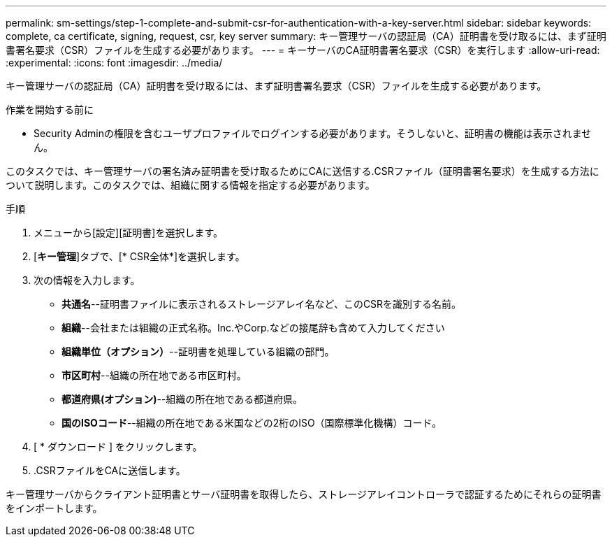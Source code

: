 ---
permalink: sm-settings/step-1-complete-and-submit-csr-for-authentication-with-a-key-server.html 
sidebar: sidebar 
keywords: complete, ca certificate, signing, request, csr, key server 
summary: キー管理サーバの認証局（CA）証明書を受け取るには、まず証明書署名要求（CSR）ファイルを生成する必要があります。 
---
= キーサーバのCA証明書署名要求（CSR）を実行します
:allow-uri-read: 
:experimental: 
:icons: font
:imagesdir: ../media/


[role="lead"]
キー管理サーバの認証局（CA）証明書を受け取るには、まず証明書署名要求（CSR）ファイルを生成する必要があります。

.作業を開始する前に
* Security Adminの権限を含むユーザプロファイルでログインする必要があります。そうしないと、証明書の機能は表示されません。


このタスクでは、キー管理サーバの署名済み証明書を受け取るためにCAに送信する.CSRファイル（証明書署名要求）を生成する方法について説明します。このタスクでは、組織に関する情報を指定する必要があります。

.手順
. メニューから[設定][証明書]を選択します。
. [*キー管理*]タブで、[* CSR全体*]を選択します。
. 次の情報を入力します。
+
** *共通名*--証明書ファイルに表示されるストレージアレイ名など、このCSRを識別する名前。
** *組織*--会社または組織の正式名称。Inc.やCorp.などの接尾辞も含めて入力してください
** *組織単位（オプション）*--証明書を処理している組織の部門。
** *市区町村*--組織の所在地である市区町村。
** *都道府県(オプション)*--組織の所在地である都道府県。
** *国のISOコード*--組織の所在地である米国などの2桁のISO（国際標準化機構）コード。


. [ * ダウンロード ] をクリックします。
+
.CSRファイルがローカルシステムに保存されます。

. .CSRファイルをCAに送信します。


キー管理サーバからクライアント証明書とサーバ証明書を取得したら、ストレージアレイコントローラで認証するためにそれらの証明書をインポートします。
